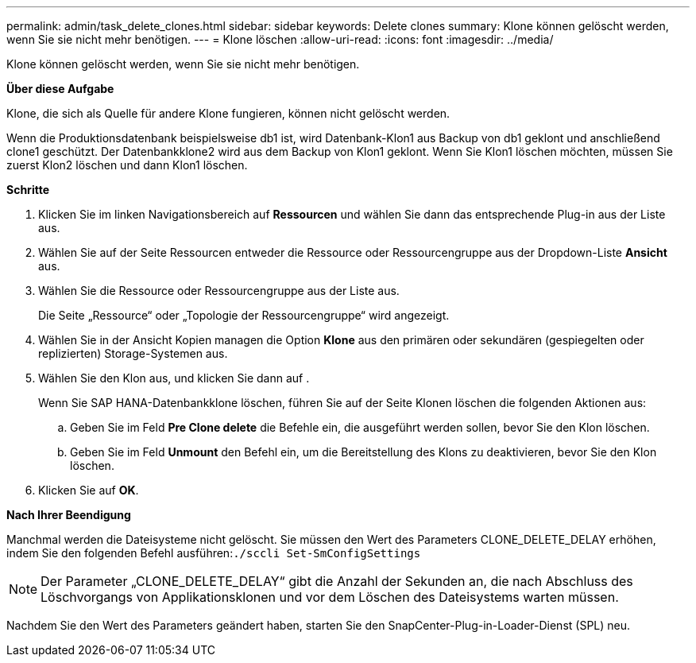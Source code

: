---
permalink: admin/task_delete_clones.html 
sidebar: sidebar 
keywords: Delete clones 
summary: Klone können gelöscht werden, wenn Sie sie nicht mehr benötigen. 
---
= Klone löschen
:allow-uri-read: 
:icons: font
:imagesdir: ../media/


[role="lead"]
Klone können gelöscht werden, wenn Sie sie nicht mehr benötigen.

*Über diese Aufgabe*

Klone, die sich als Quelle für andere Klone fungieren, können nicht gelöscht werden.

Wenn die Produktionsdatenbank beispielsweise db1 ist, wird Datenbank-Klon1 aus Backup von db1 geklont und anschließend clone1 geschützt. Der Datenbankklone2 wird aus dem Backup von Klon1 geklont. Wenn Sie Klon1 löschen möchten, müssen Sie zuerst Klon2 löschen und dann Klon1 löschen.

*Schritte*

. Klicken Sie im linken Navigationsbereich auf *Ressourcen* und wählen Sie dann das entsprechende Plug-in aus der Liste aus.
. Wählen Sie auf der Seite Ressourcen entweder die Ressource oder Ressourcengruppe aus der Dropdown-Liste *Ansicht* aus.
. Wählen Sie die Ressource oder Ressourcengruppe aus der Liste aus.
+
Die Seite „Ressource“ oder „Topologie der Ressourcengruppe“ wird angezeigt.

. Wählen Sie in der Ansicht Kopien managen die Option *Klone* aus den primären oder sekundären (gespiegelten oder replizierten) Storage-Systemen aus.
. Wählen Sie den Klon aus, und klicken Sie dann auf image:../media/delete_icon.gif[""].
+
Wenn Sie SAP HANA-Datenbankklone löschen, führen Sie auf der Seite Klonen löschen die folgenden Aktionen aus:

+
.. Geben Sie im Feld *Pre Clone delete* die Befehle ein, die ausgeführt werden sollen, bevor Sie den Klon löschen.
.. Geben Sie im Feld *Unmount* den Befehl ein, um die Bereitstellung des Klons zu deaktivieren, bevor Sie den Klon löschen.


. Klicken Sie auf *OK*.


*Nach Ihrer Beendigung*

Manchmal werden die Dateisysteme nicht gelöscht. Sie müssen den Wert des Parameters CLONE_DELETE_DELAY erhöhen, indem Sie den folgenden Befehl ausführen:``./sccli Set-SmConfigSettings``


NOTE: Der Parameter „CLONE_DELETE_DELAY“ gibt die Anzahl der Sekunden an, die nach Abschluss des Löschvorgangs von Applikationsklonen und vor dem Löschen des Dateisystems warten müssen.

Nachdem Sie den Wert des Parameters geändert haben, starten Sie den SnapCenter-Plug-in-Loader-Dienst (SPL) neu.
